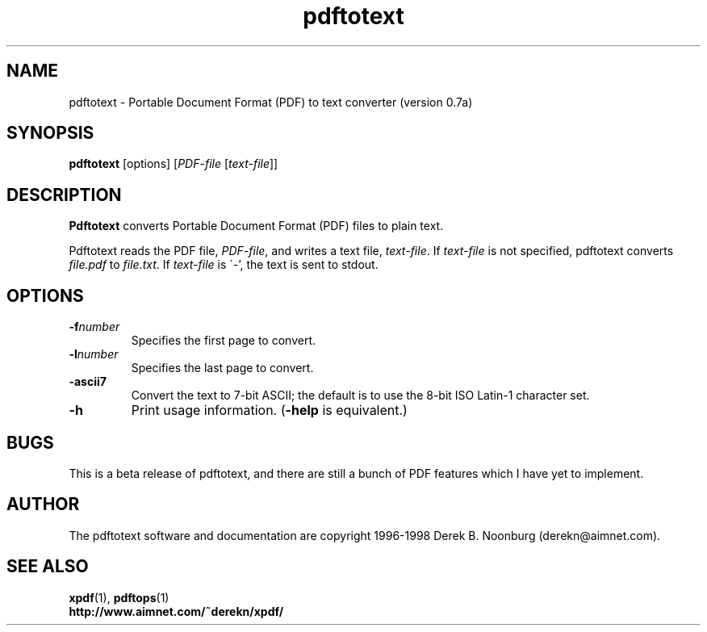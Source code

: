 .\" Copyright 1997 Derek B. Noonburg
.TH pdftotext 1 "22 Feb 1998"
.SH NAME
pdftotext \- Portable Document Format (PDF) to text converter
(version 0.7a)
.SH SYNOPSIS
.B pdftotext
[options]
.RI [ PDF-file
.RI [ text-file ]]
.SH DESCRIPTION
.B Pdftotext
converts Portable Document Format (PDF) files to plain text.
.PP
Pdftotext reads the PDF file,
.IR PDF-file ,
and writes a text file,
.IR text-file .
If
.I text-file
is not specified, pdftotext converts
.I file.pdf
to
.IR file.txt .
If 
.I text-file
is \'-', the text is sent to stdout.
.SH OPTIONS
.TP
.BI \-f number
Specifies the first page to convert.
.TP
.BI \-l number
Specifies the last page to convert.
.TP
.B \-ascii7
Convert the text to 7-bit ASCII; the default is to use the 8-bit
ISO Latin-1 character set.
.TP
.B \-h
Print usage information.
.RB ( \-help
is equivalent.)
.SH BUGS
This is a beta release of pdftotext, and there are still a bunch of
PDF features which I have yet to implement.
.SH AUTHOR
The pdftotext software and documentation are copyright 1996-1998
Derek B. Noonburg (derekn@aimnet.com).
.SH "SEE ALSO"
.BR xpdf (1),
.BR pdftops (1)
.br
.B http://www.aimnet.com/~derekn/xpdf/
